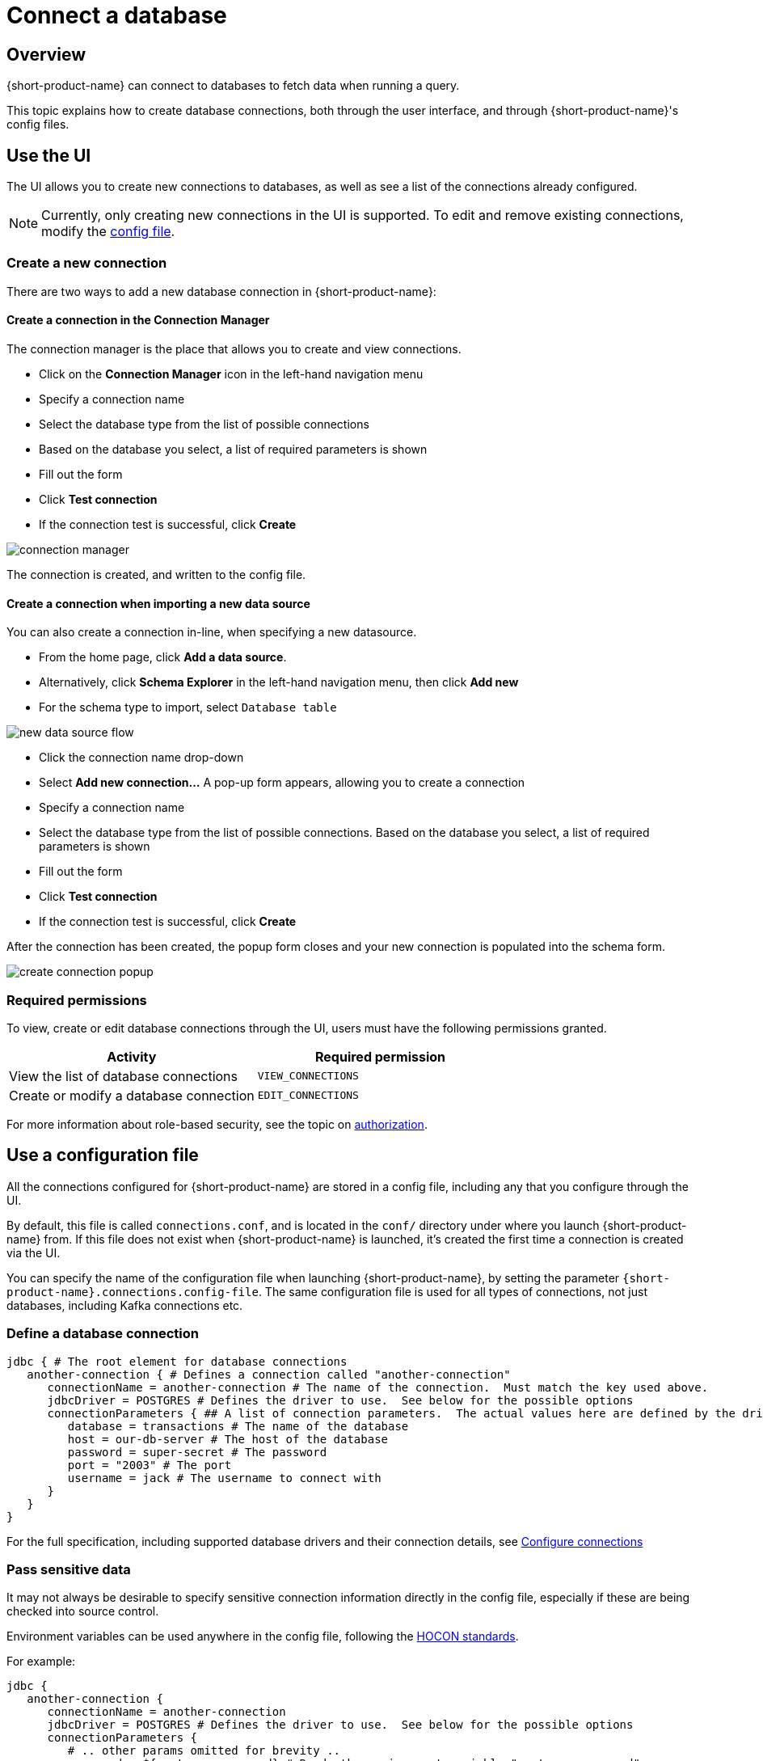 = Connect a database
:description: Learn how to create, modify and remove connections to databases

== Overview
{short-product-name} can connect to databases to fetch data when running a query.

This topic explains how to create database connections, both through the user interface, and through {short-product-name}'s config files.

== Use the UI
The UI allows you to create new connections to databases, as well as see a list of the connections already configured.

NOTE: Currently, only creating new connections in the UI is supported. To edit and remove existing connections,
   modify the xref:connect-a-database.adoc#use-a-configuration-file[config file].
   
=== Create a new connection
There are two ways to add a new database connection in {short-product-name}:

==== Create a connection in the Connection Manager
The connection manager is the place that allows you to create and view connections.

 * Click on the *Connection Manager* icon in the left-hand navigation menu
 * Specify a connection name
 * Select the database type from the list of possible connections
 * Based on the database you select, a list of required parameters is shown
 * Fill out the form
 * Click *Test connection*
 * If the connection test is successful, click *Create*

image:connection-manager.png[]

The connection is created, and written to the config file.

==== Create a connection when importing a new data source
You can also create a connection in-line, when specifying a new datasource.

 * From the home page, click *Add a data source*.
   * Alternatively, click *Schema Explorer* in the left-hand navigation menu, then click *Add new*
 * For the schema type to import, select `Database table`

image:new_data_source_flow.png[]

 * Click the connection name drop-down
 * Select *Add new connection...* A pop-up form appears, allowing you to create a connection
 * Specify a connection name
 * Select the database type from the list of possible connections. Based on the database you select, a list of required parameters is shown
 * Fill out the form
 * Click *Test connection*
 * If the connection test is successful, click *Create*

After the connection has been created, the popup form closes and your new connection is populated into the schema form.

image:create-connection-popup.png[]

// <div className="flex justify-center">
//   <img src={CreateConnectionPopup.src} width="75%" />
// </div>

=== Required permissions
To view, create or edit database connections through the UI, users must have the following permissions granted.

|===
| Activity | Required permission

| View the list of database connections
| `VIEW_CONNECTIONS`

| Create or modify a database connection
| `EDIT_CONNECTIONS`
|===

For more information about role-based security, see the topic on xref:deploy:authorization.adoc[authorization].

== Use a configuration file
All the connections configured for {short-product-name} are stored in a config file, including any that you configure through the UI.

By default, this file is called `connections.conf`, and is located in the `conf/` directory under where you launch {short-product-name} from.
If this file does not exist when {short-product-name} is launched, it's created the first time a connection is created via the UI.

You can specify the name of the configuration file when launching {short-product-name}, by setting the parameter `{short-product-name}.connections.config-file`.
The same configuration file is used for all types of connections, not just databases, including Kafka connections  etc.

=== Define a database connection

```hocon
jdbc { # The root element for database connections
   another-connection { # Defines a connection called "another-connection"
      connectionName = another-connection # The name of the connection.  Must match the key used above.
      jdbcDriver = POSTGRES # Defines the driver to use.  See below for the possible options
      connectionParameters { ## A list of connection parameters.  The actual values here are defined by the driver selected.
         database = transactions # The name of the database
         host = our-db-server # The host of the database
         password = super-secret # The password
         port = "2003" # The port
         username = jack # The username to connect with
      }
   }
}
```

For the full specification, including supported database drivers and their connection details, see xref:describe-data-sources:configure-connections.adoc[Configure connections]

=== Pass sensitive data
It may not always be desirable to specify sensitive connection information directly in the config file, especially
if these are being checked into source control.

Environment variables can be used anywhere in the config file, following the https://github.com/lightbend/config#uses-of-substitutions[HOCON standards].

For example:

```HOCON
jdbc {
   another-connection {
      connectionName = another-connection
      jdbcDriver = POSTGRES # Defines the driver to use.  See below for the possible options
      connectionParameters {
         # .. other params omitted for brevity ..
         password = ${postgres_password} # Reads the environment variable "postgres_password"
      }
   }
}
```


